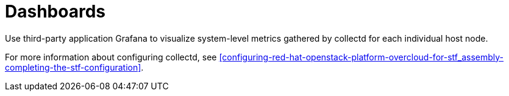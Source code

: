 // Module included in the following assemblies:
//
// <List assemblies here, each on a new line>

// This module can be included from assemblies using the following include statement:
// include::<path>/con_dashboards.adoc[leveloffset=+1]

// The file name and the ID are based on the module title. For example:
// * file name: con_my-concept-module-a.adoc
// * ID: [id='con_my-concept-module-a_{context}']
// * Title: = My concept module A
//
// The ID is used as an anchor for linking to the module. Avoid changing
// it after the module has been published to ensure existing links are not
// broken.
//
// The `context` attribute enables module reuse. Every module's ID includes
// {context}, which ensures that the module has a unique ID even if it is
// reused multiple times in a guide.
//
// In the title, include nouns that are used in the body text. This helps
// readers and search engines find information quickly.
// Do not start the title with a verb. See also _Wording of headings_
// in _The IBM Style Guide_.
[id="dashboards_{context}"]
= Dashboards

[role="_abstract"]
Use third-party application Grafana to visualize system-level metrics gathered by collectd for each individual host node.

For more information about configuring collectd, see xref:configuring-red-hat-openstack-platform-overcloud-for-stf_assembly-completing-the-stf-configuration[].

ifdef::include_when_16[]
//TODO: can re-work this once we have OSP13 dashboard(s) to show. Can't use container health checks or monitoring in OSP13.
You can use two dashboards to monitor a cloud:

Infrastructure dashboard::
Use the infrastructure dashboard to view metrics for a single node at a time. Select a node from the upper left corner of the dashboard.

Cloud view dashboard::
Use the cloud view dashboard to view panels for monitoring service resource usage, API stats, and cloud events. You must enable API health monitoring and service monitoring to provide the data for this dashboard.
** For more information about API health monitoring, see xref:monitoring-container-health-and-api-status_assembly-advanced-features[].
** For more information about service monitoring, see xref:monitoring-resource-usage-of-openstack-services_assembly-advanced-features[].
endif::include_when_16[]
